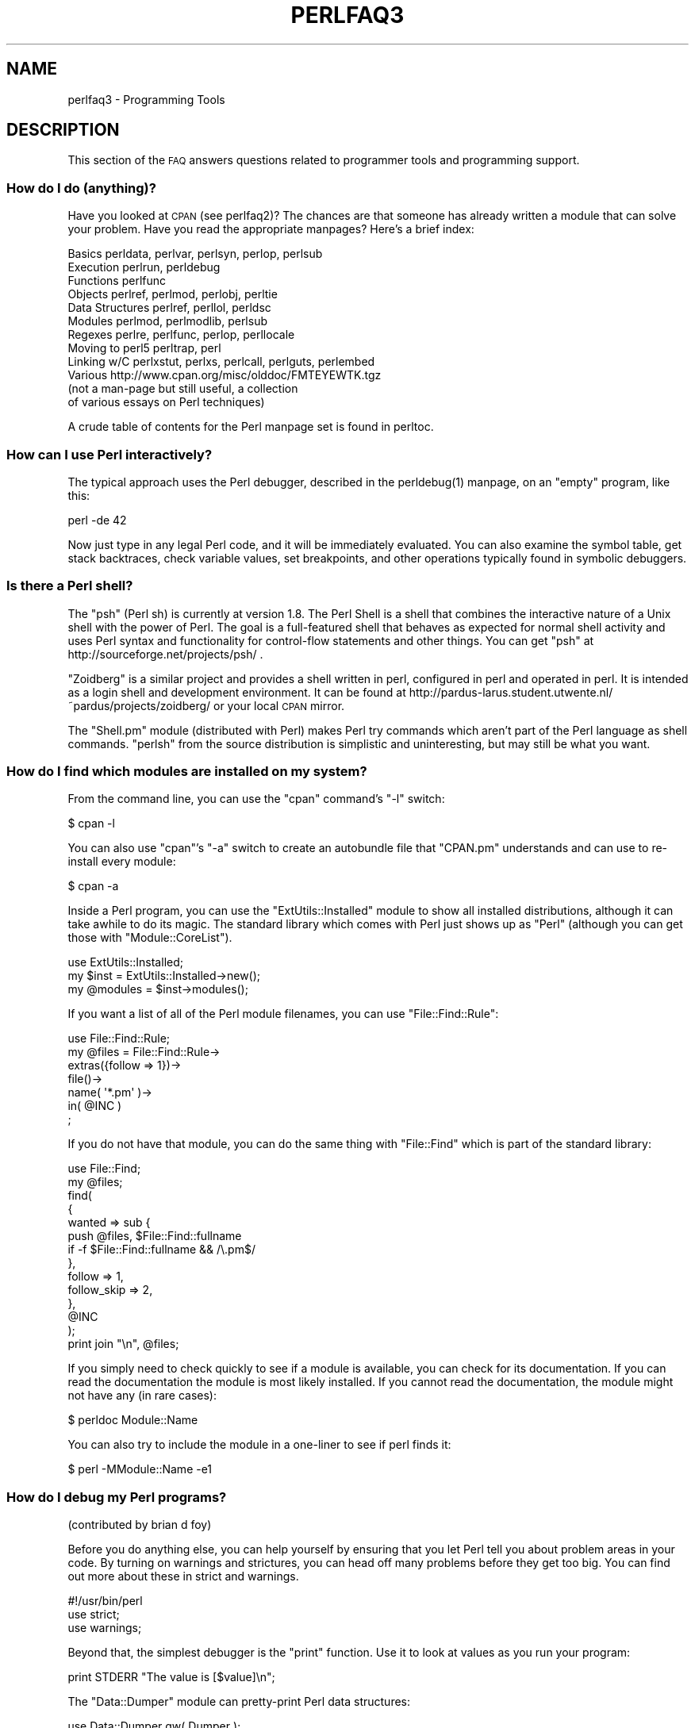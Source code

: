.\" Automatically generated by Pod::Man 2.25 (Pod::Simple 3.16)
.\"
.\" Standard preamble:
.\" ========================================================================
.de Sp \" Vertical space (when we can't use .PP)
.if t .sp .5v
.if n .sp
..
.de Vb \" Begin verbatim text
.ft CW
.nf
.ne \\$1
..
.de Ve \" End verbatim text
.ft R
.fi
..
.\" Set up some character translations and predefined strings.  \*(-- will
.\" give an unbreakable dash, \*(PI will give pi, \*(L" will give a left
.\" double quote, and \*(R" will give a right double quote.  \*(C+ will
.\" give a nicer C++.  Capital omega is used to do unbreakable dashes and
.\" therefore won't be available.  \*(C` and \*(C' expand to `' in nroff,
.\" nothing in troff, for use with C<>.
.tr \(*W-
.ds C+ C\v'-.1v'\h'-1p'\s-2+\h'-1p'+\s0\v'.1v'\h'-1p'
.ie n \{\
.    ds -- \(*W-
.    ds PI pi
.    if (\n(.H=4u)&(1m=24u) .ds -- \(*W\h'-12u'\(*W\h'-12u'-\" diablo 10 pitch
.    if (\n(.H=4u)&(1m=20u) .ds -- \(*W\h'-12u'\(*W\h'-8u'-\"  diablo 12 pitch
.    ds L" ""
.    ds R" ""
.    ds C` ""
.    ds C' ""
'br\}
.el\{\
.    ds -- \|\(em\|
.    ds PI \(*p
.    ds L" ``
.    ds R" ''
'br\}
.\"
.\" Escape single quotes in literal strings from groff's Unicode transform.
.ie \n(.g .ds Aq \(aq
.el       .ds Aq '
.\"
.\" If the F register is turned on, we'll generate index entries on stderr for
.\" titles (.TH), headers (.SH), subsections (.SS), items (.Ip), and index
.\" entries marked with X<> in POD.  Of course, you'll have to process the
.\" output yourself in some meaningful fashion.
.ie \nF \{\
.    de IX
.    tm Index:\\$1\t\\n%\t"\\$2"
..
.    nr % 0
.    rr F
.\}
.el \{\
.    de IX
..
.\}
.\"
.\" Accent mark definitions (@(#)ms.acc 1.5 88/02/08 SMI; from UCB 4.2).
.\" Fear.  Run.  Save yourself.  No user-serviceable parts.
.    \" fudge factors for nroff and troff
.if n \{\
.    ds #H 0
.    ds #V .8m
.    ds #F .3m
.    ds #[ \f1
.    ds #] \fP
.\}
.if t \{\
.    ds #H ((1u-(\\\\n(.fu%2u))*.13m)
.    ds #V .6m
.    ds #F 0
.    ds #[ \&
.    ds #] \&
.\}
.    \" simple accents for nroff and troff
.if n \{\
.    ds ' \&
.    ds ` \&
.    ds ^ \&
.    ds , \&
.    ds ~ ~
.    ds /
.\}
.if t \{\
.    ds ' \\k:\h'-(\\n(.wu*8/10-\*(#H)'\'\h"|\\n:u"
.    ds ` \\k:\h'-(\\n(.wu*8/10-\*(#H)'\`\h'|\\n:u'
.    ds ^ \\k:\h'-(\\n(.wu*10/11-\*(#H)'^\h'|\\n:u'
.    ds , \\k:\h'-(\\n(.wu*8/10)',\h'|\\n:u'
.    ds ~ \\k:\h'-(\\n(.wu-\*(#H-.1m)'~\h'|\\n:u'
.    ds / \\k:\h'-(\\n(.wu*8/10-\*(#H)'\z\(sl\h'|\\n:u'
.\}
.    \" troff and (daisy-wheel) nroff accents
.ds : \\k:\h'-(\\n(.wu*8/10-\*(#H+.1m+\*(#F)'\v'-\*(#V'\z.\h'.2m+\*(#F'.\h'|\\n:u'\v'\*(#V'
.ds 8 \h'\*(#H'\(*b\h'-\*(#H'
.ds o \\k:\h'-(\\n(.wu+\w'\(de'u-\*(#H)/2u'\v'-.3n'\*(#[\z\(de\v'.3n'\h'|\\n:u'\*(#]
.ds d- \h'\*(#H'\(pd\h'-\w'~'u'\v'-.25m'\f2\(hy\fP\v'.25m'\h'-\*(#H'
.ds D- D\\k:\h'-\w'D'u'\v'-.11m'\z\(hy\v'.11m'\h'|\\n:u'
.ds th \*(#[\v'.3m'\s+1I\s-1\v'-.3m'\h'-(\w'I'u*2/3)'\s-1o\s+1\*(#]
.ds Th \*(#[\s+2I\s-2\h'-\w'I'u*3/5'\v'-.3m'o\v'.3m'\*(#]
.ds ae a\h'-(\w'a'u*4/10)'e
.ds Ae A\h'-(\w'A'u*4/10)'E
.    \" corrections for vroff
.if v .ds ~ \\k:\h'-(\\n(.wu*9/10-\*(#H)'\s-2\u~\d\s+2\h'|\\n:u'
.if v .ds ^ \\k:\h'-(\\n(.wu*10/11-\*(#H)'\v'-.4m'^\v'.4m'\h'|\\n:u'
.    \" for low resolution devices (crt and lpr)
.if \n(.H>23 .if \n(.V>19 \
\{\
.    ds : e
.    ds 8 ss
.    ds o a
.    ds d- d\h'-1'\(ga
.    ds D- D\h'-1'\(hy
.    ds th \o'bp'
.    ds Th \o'LP'
.    ds ae ae
.    ds Ae AE
.\}
.rm #[ #] #H #V #F C
.\" ========================================================================
.\"
.IX Title "PERLFAQ3 1"
.TH PERLFAQ3 1 "2011-09-26" "perl v5.14.2" "Perl Programmers Reference Guide"
.\" For nroff, turn off justification.  Always turn off hyphenation; it makes
.\" way too many mistakes in technical documents.
.if n .ad l
.nh
.SH "NAME"
perlfaq3 \- Programming Tools
.SH "DESCRIPTION"
.IX Header "DESCRIPTION"
This section of the \s-1FAQ\s0 answers questions related to programmer tools
and programming support.
.SS "How do I do (anything)?"
.IX Subsection "How do I do (anything)?"
Have you looked at \s-1CPAN\s0 (see perlfaq2)?  The chances are that
someone has already written a module that can solve your problem.
Have you read the appropriate manpages?  Here's a brief index:
.PP
.Vb 12
\&        Basics          perldata, perlvar, perlsyn, perlop, perlsub
\&        Execution       perlrun, perldebug
\&        Functions       perlfunc
\&        Objects         perlref, perlmod, perlobj, perltie
\&        Data Structures perlref, perllol, perldsc
\&        Modules         perlmod, perlmodlib, perlsub
\&        Regexes         perlre, perlfunc, perlop, perllocale
\&        Moving to perl5 perltrap, perl
\&        Linking w/C     perlxstut, perlxs, perlcall, perlguts, perlembed
\&        Various         http://www.cpan.org/misc/olddoc/FMTEYEWTK.tgz
\&                        (not a man\-page but still useful, a collection
\&                         of various essays on Perl techniques)
.Ve
.PP
A crude table of contents for the Perl manpage set is found in perltoc.
.SS "How can I use Perl interactively?"
.IX Subsection "How can I use Perl interactively?"
The typical approach uses the Perl debugger, described in the
\&\f(CWperldebug(1)\fR manpage, on an \*(L"empty\*(R" program, like this:
.PP
.Vb 1
\&    perl \-de 42
.Ve
.PP
Now just type in any legal Perl code, and it will be immediately
evaluated.  You can also examine the symbol table, get stack
backtraces, check variable values, set breakpoints, and other
operations typically found in symbolic debuggers.
.SS "Is there a Perl shell?"
.IX Subsection "Is there a Perl shell?"
The \f(CW\*(C`psh\*(C'\fR (Perl sh) is currently at version 1.8. The Perl Shell is a shell
that combines the interactive nature of a Unix shell with the power of
Perl. The goal is a full-featured shell that behaves as expected for
normal shell activity and uses Perl syntax and functionality for
control-flow statements and other things. You can get \f(CW\*(C`psh\*(C'\fR at
http://sourceforge.net/projects/psh/ .
.PP
\&\f(CW\*(C`Zoidberg\*(C'\fR is a similar project and provides a shell written in perl,
configured in perl and operated in perl. It is intended as a login shell
and development environment. It can be found at
http://pardus\-larus.student.utwente.nl/~pardus/projects/zoidberg/
or your local \s-1CPAN\s0 mirror.
.PP
The \f(CW\*(C`Shell.pm\*(C'\fR module (distributed with Perl) makes Perl try commands
which aren't part of the Perl language as shell commands.  \f(CW\*(C`perlsh\*(C'\fR from
the source distribution is simplistic and uninteresting, but may still
be what you want.
.SS "How do I find which modules are installed on my system?"
.IX Subsection "How do I find which modules are installed on my system?"
From the command line, you can use the \f(CW\*(C`cpan\*(C'\fR command's \f(CW\*(C`\-l\*(C'\fR switch:
.PP
.Vb 1
\&        $ cpan \-l
.Ve
.PP
You can also use \f(CW\*(C`cpan\*(C'\fR's \f(CW\*(C`\-a\*(C'\fR switch to create an autobundle file
that \f(CW\*(C`CPAN.pm\*(C'\fR understands and can use to re-install every module:
.PP
.Vb 1
\&        $ cpan \-a
.Ve
.PP
Inside a Perl program, you can use the \f(CW\*(C`ExtUtils::Installed\*(C'\fR module to
show all installed distributions, although it can take awhile to do
its magic.  The standard library which comes with Perl just shows up
as \*(L"Perl\*(R" (although you can get those with \f(CW\*(C`Module::CoreList\*(C'\fR).
.PP
.Vb 1
\&        use ExtUtils::Installed;
\&
\&        my $inst    = ExtUtils::Installed\->new();
\&        my @modules = $inst\->modules();
.Ve
.PP
If you want a list of all of the Perl module filenames, you
can use \f(CW\*(C`File::Find::Rule\*(C'\fR:
.PP
.Vb 1
\&        use File::Find::Rule;
\&
\&        my @files = File::Find::Rule\->
\&                extras({follow => 1})\->
\&                file()\->
\&                name( \*(Aq*.pm\*(Aq )\->
\&                in( @INC )
\&                ;
.Ve
.PP
If you do not have that module, you can do the same thing
with \f(CW\*(C`File::Find\*(C'\fR which is part of the standard library:
.PP
.Vb 2
\&        use File::Find;
\&        my @files;
\&
\&        find(
\&            {
\&                wanted => sub {
\&                    push @files, $File::Find::fullname
\&                        if \-f $File::Find::fullname && /\e.pm$/
\&                },
\&                follow => 1,
\&                follow_skip => 2,
\&            },
\&            @INC
\&        );
\&
\&        print join "\en", @files;
.Ve
.PP
If you simply need to check quickly to see if a module is
available, you can check for its documentation.  If you can
read the documentation the module is most likely installed.
If you cannot read the documentation, the module might not
have any (in rare cases):
.PP
.Vb 1
\&        $ perldoc Module::Name
.Ve
.PP
You can also try to include the module in a one-liner to see if
perl finds it:
.PP
.Vb 1
\&        $ perl \-MModule::Name \-e1
.Ve
.SS "How do I debug my Perl programs?"
.IX Subsection "How do I debug my Perl programs?"
(contributed by brian d foy)
.PP
Before you do anything else, you can help yourself by ensuring that
you let Perl tell you about problem areas in your code. By turning
on warnings and strictures, you can head off many problems before
they get too big. You can find out more about these in strict
and warnings.
.PP
.Vb 3
\&        #!/usr/bin/perl
\&        use strict;
\&        use warnings;
.Ve
.PP
Beyond that, the simplest debugger is the \f(CW\*(C`print\*(C'\fR function. Use it
to look at values as you run your program:
.PP
.Vb 1
\&        print STDERR "The value is [$value]\en";
.Ve
.PP
The \f(CW\*(C`Data::Dumper\*(C'\fR module can pretty-print Perl data structures:
.PP
.Vb 2
\&        use Data::Dumper qw( Dumper );
\&        print STDERR "The hash is " . Dumper( \e%hash ) . "\en";
.Ve
.PP
Perl comes with an interactive debugger, which you can start with the
\&\f(CW\*(C`\-d\*(C'\fR switch. It's fully explained in perldebug.
.PP
If you'd like a graphical user interface and you have \f(CW\*(C`Tk\*(C'\fR, you can use
\&\f(CW\*(C`ptkdb\*(C'\fR. It's on \s-1CPAN\s0 and available for free.
.PP
If you need something much more sophisticated and controllable, Leon
Brocard's \f(CW\*(C`Devel::ebug\*(C'\fR (which you can call with the \f(CW\*(C`\-D\*(C'\fR switch as \f(CW\*(C`\-Debug\*(C'\fR)
gives you the programmatic hooks into everything you need to write your
own (without too much pain and suffering).
.PP
You can also use a commercial debugger such as Affrus (Mac \s-1OS\s0 X), Komodo
from Activestate (Windows and Mac \s-1OS\s0 X), or \s-1EPIC\s0 (most platforms).
.SS "How do I profile my Perl programs?"
.IX Subsection "How do I profile my Perl programs?"
(contributed by brian d foy, updated Fri Jul 25 12:22:26 \s-1PDT\s0 2008)
.PP
The \f(CW\*(C`Devel\*(C'\fR namespace has several modules which you can use to
profile your Perl programs. The \f(CW\*(C`Devel::DProf\*(C'\fR module comes with Perl
and you can invoke it with the \f(CW\*(C`\-d\*(C'\fR switch:
.PP
.Vb 1
\&        perl \-d:DProf program.pl
.Ve
.PP
After running your program under \f(CW\*(C`DProf\*(C'\fR, you'll get a \fItmon.out\fR file
with the profile data. To look at the data, you can turn it into a
human-readable report with the \f(CW\*(C`dprofpp\*(C'\fR program that comes with
\&\f(CW\*(C`Devel::DProf\*(C'\fR.
.PP
.Vb 1
\&        dprofpp
.Ve
.PP
You can also do the profiling and reporting in one step with the \f(CW\*(C`\-p\*(C'\fR
switch to \f(CW\*(C`dprofpp\*(C'\fR:
.PP
.Vb 1
\&        dprofpp \-p program.pl
.Ve
.PP
The \f(CW\*(C`Devel::NYTProf\*(C'\fR (New York Times Profiler) does both statement
and subroutine profiling. It's available from \s-1CPAN\s0 and you also invoke
it with the \f(CW\*(C`\-d\*(C'\fR switch:
.PP
.Vb 1
\&        perl \-d:NYTProf some_perl.pl
.Ve
.PP
Like \f(CW\*(C`DProf\*(C'\fR, it creates a database of the profile information that you
can turn into reports. The \f(CW\*(C`nytprofhtml\*(C'\fR command turns the data into
an \s-1HTML\s0 report similar to the \f(CW\*(C`Devel::Cover\*(C'\fR report:
.PP
.Vb 1
\&        nytprofhtml
.Ve
.PP
\&\s-1CPAN\s0 has several other profilers that you can invoke in the same
fashion. You might also be interested in using the \f(CW\*(C`Benchmark\*(C'\fR to
measure and compare code snippets.
.PP
You can read more about profiling in \fIProgramming Perl\fR, chapter 20,
or \fIMastering Perl\fR, chapter 5.
.PP
perldebguts documents creating a custom debugger if you need to
create a special sort of profiler. brian d foy describes the process
in \fIThe Perl Journal\fR, \*(L"Creating a Perl Debugger\*(R",
http://www.ddj.com/184404522 , and \*(L"Profiling in Perl\*(R"
http://www.ddj.com/184404580 .
.PP
Perl.com has two interesting articles on profiling: \*(L"Profiling Perl\*(R",
by Simon Cozens, http://www.perl.com/lpt/a/850 and \*(L"Debugging and
Profiling mod_perl Applications\*(R", by Frank Wiles,
http://www.perl.com/pub/a/2006/02/09/debug_mod_perl.html .
.PP
Randal L. Schwartz writes about profiling in \*(L"Speeding up Your Perl
Programs\*(R" for \fIUnix Review\fR,
http://www.stonehenge.com/merlyn/UnixReview/col49.html , and \*(L"Profiling
in Template Toolkit via Overriding\*(R" for \fILinux Magazine\fR,
http://www.stonehenge.com/merlyn/LinuxMag/col75.html .
.SS "How do I cross-reference my Perl programs?"
.IX Subsection "How do I cross-reference my Perl programs?"
The \f(CW\*(C`B::Xref\*(C'\fR module can be used to generate cross-reference reports
for Perl programs.
.PP
.Vb 1
\&    perl \-MO=Xref[,OPTIONS] scriptname.plx
.Ve
.SS "Is there a pretty-printer (formatter) for Perl?"
.IX Subsection "Is there a pretty-printer (formatter) for Perl?"
\&\f(CW\*(C`Perltidy\*(C'\fR is a Perl script which indents and reformats Perl scripts
to make them easier to read by trying to follow the rules of the
perlstyle. If you write Perl scripts, or spend much time reading
them, you will probably find it useful.  It is available at
http://perltidy.sourceforge.net .
.PP
Of course, if you simply follow the guidelines in perlstyle,
you shouldn't need to reformat.  The habit of formatting your code
as you write it will help prevent bugs.  Your editor can and should
help you with this.  The perl-mode or newer cperl-mode for emacs
can provide remarkable amounts of help with most (but not all)
code, and even less programmable editors can provide significant
assistance.  Tom Christiansen and many other \s-1VI\s0 users swear by
the following settings in vi and its clones:
.PP
.Vb 2
\&    set ai sw=4
\&    map! ^O {^M}^[O^T
.Ve
.PP
Put that in your \fI.exrc\fR file (replacing the caret characters
with control characters) and away you go.  In insert mode, ^T is
for indenting, ^D is for undenting, and ^O is for blockdenting\*(--as
it were.  A more complete example, with comments, can be found at
http://www.cpan.org/authors/id/TOMC/scripts/toms.exrc.gz
.PP
The a2ps http://www\-inf.enst.fr/%7Edemaille/a2ps/black+white.ps.gz does
lots of things related to generating nicely printed output of
documents.
.SS "Is there a ctags for Perl?"
.IX Subsection "Is there a ctags for Perl?"
(contributed by brian d foy)
.PP
Ctags uses an index to quickly find things in source code, and many
popular editors support ctags for several different languages,
including Perl.
.PP
Exuberant ctags supports Perl: http://ctags.sourceforge.net/
.PP
You might also try pltags: http://www.mscha.com/pltags.zip
.SS "Is there an \s-1IDE\s0 or Windows Perl Editor?"
.IX Subsection "Is there an IDE or Windows Perl Editor?"
Perl programs are just plain text, so any editor will do.
.PP
If you're on Unix, you already have an IDE\*(--Unix itself.  The Unix
philosophy is the philosophy of several small tools that each do one
thing and do it well.  It's like a carpenter's toolbox.
.PP
If you want an \s-1IDE\s0, check the following (in alphabetical order, not
order of preference):
.IP "Eclipse" 4
.IX Item "Eclipse"
http://e\-p\-i\-c.sf.net/
.Sp
The Eclipse Perl Integration Project integrates Perl
editing/debugging with Eclipse.
.IP "Enginsite" 4
.IX Item "Enginsite"
http://www.enginsite.com/
.Sp
Perl Editor by EngInSite is a complete integrated development
environment (\s-1IDE\s0) for creating, testing, and  debugging  Perl scripts;
the tool runs on Windows 9x/NT/2000/XP or later.
.IP "Komodo" 4
.IX Item "Komodo"
http://www.ActiveState.com/Products/Komodo/
.Sp
ActiveState's cross-platform (as of October 2004, that's Windows, Linux,
and Solaris), multi-language \s-1IDE\s0 has Perl support, including a regular expression
debugger and remote debugging.
.IP "Notepad++" 4
.IX Item "Notepad++"
http://notepad\-plus.sourceforge.net/
.IP "Open Perl \s-1IDE\s0" 4
.IX Item "Open Perl IDE"
http://open\-perl\-ide.sourceforge.net/
.Sp
Open Perl \s-1IDE\s0 is an integrated development environment for writing
and debugging Perl scripts with ActiveState's ActivePerl distribution
under Windows 95/98/NT/2000.
.IP "OptiPerl" 4
.IX Item "OptiPerl"
http://www.optiperl.com/
.Sp
OptiPerl is a Windows \s-1IDE\s0 with simulated \s-1CGI\s0 environment, including
debugger and syntax-highlighting editor.
.IP "Padre" 4
.IX Item "Padre"
http://padre.perlide.org/
.Sp
Padre is cross-platform \s-1IDE\s0 for Perl written in Perl using wxWidgets to provide
a native look and feel. It's open source under the Artistic License.
.IP "PerlBuilder" 4
.IX Item "PerlBuilder"
http://www.solutionsoft.com/perl.htm
.Sp
PerlBuilder is an integrated development environment for Windows that
supports Perl development.
.IP "visiPerl+" 4
.IX Item "visiPerl+"
http://helpconsulting.net/visiperl/
.Sp
From Help Consulting, for Windows.
.IP "Visual Perl" 4
.IX Item "Visual Perl"
http://www.activestate.com/Products/Visual_Perl/
.Sp
Visual Perl is a Visual Studio.NET plug-in from ActiveState.
.IP "Zeus" 4
.IX Item "Zeus"
http://www.zeusedit.com/lookmain.html
.Sp
Zeus for Window is another Win32 multi-language editor/IDE
that comes with support for Perl.
.PP
For editors: if you're on Unix you probably have vi or a vi clone
already, and possibly an emacs too, so you may not need to download
anything. In any emacs the cperl-mode (M\-x cperl-mode) gives you
perhaps the best available Perl editing mode in any editor.
.PP
If you are using Windows, you can use any editor that lets you work
with plain text, such as NotePad or WordPad. Word processors, such as
Microsoft Word or WordPerfect, typically do not work since they insert
all sorts of behind-the-scenes information, although some allow you to
save files as \*(L"Text Only\*(R". You can also download text editors designed
specifically for programming, such as Textpad (
http://www.textpad.com/ ) and UltraEdit ( http://www.ultraedit.com/ ),
among others.
.PP
If you are using MacOS, the same concerns apply. MacPerl (for Classic
environments) comes with a simple editor. Popular external editors are
BBEdit ( http://www.bbedit.com/ ) or Alpha (
http://www.his.com/~jguyer/Alpha/Alpha8.html ). MacOS X users can use
Unix editors as well.
.IP "\s-1GNU\s0 Emacs" 4
.IX Item "GNU Emacs"
http://www.gnu.org/software/emacs/windows/ntemacs.html
.IP "MicroEMACS" 4
.IX Item "MicroEMACS"
http://www.microemacs.de/
.IP "XEmacs" 4
.IX Item "XEmacs"
http://www.xemacs.org/Download/index.html
.IP "Jed" 4
.IX Item "Jed"
http://space.mit.edu/~davis/jed/
.PP
or a vi clone such as
.IP "Elvis" 4
.IX Item "Elvis"
ftp://ftp.cs.pdx.edu/pub/elvis/ http://www.fh\-wedel.de/elvis/
.IP "Vile" 4
.IX Item "Vile"
http://dickey.his.com/vile/vile.html
.IP "Vim" 4
.IX Item "Vim"
http://www.vim.org/
.PP
For vi lovers in general, Windows or elsewhere:
.PP
.Vb 1
\&        http://www.thomer.com/thomer/vi/vi.html
.Ve
.PP
nvi ( http://www.bostic.com/vi/ , available from \s-1CPAN\s0 in src/misc/) is
yet another vi clone, unfortunately not available for Windows, but in
Unix platforms you might be interested in trying it out, firstly because
strictly speaking it is not a vi clone, it is the real vi, or the new
incarnation of it, and secondly because you can embed Perl inside it
to use Perl as the scripting language.  nvi is not alone in this,
though: at least also vim and vile offer an embedded Perl.
.PP
The following are Win32 multilanguage editor/IDEs that support Perl:
.IP "Codewright" 4
.IX Item "Codewright"
http://www.borland.com/codewright/
.IP "MultiEdit" 4
.IX Item "MultiEdit"
http://www.MultiEdit.com/
.IP "SlickEdit" 4
.IX Item "SlickEdit"
http://www.slickedit.com/
.IP "ConTEXT" 4
.IX Item "ConTEXT"
http://www.contexteditor.org/
.PP
There is also a toyedit Text widget based editor written in Perl
that is distributed with the Tk module on \s-1CPAN\s0.  The ptkdb
( http://ptkdb.sourceforge.net/ ) is a Perl/Tk\-based debugger that
acts as a development environment of sorts.  Perl Composer
( http://perlcomposer.sourceforge.net/ ) is an \s-1IDE\s0 for Perl/Tk
\&\s-1GUI\s0 creation.
.PP
In addition to an editor/IDE you might be interested in a more
powerful shell environment for Win32.  Your options include
.IP "Bash" 4
.IX Item "Bash"
from the Cygwin package ( http://sources.redhat.com/cygwin/ )
.IP "Ksh" 4
.IX Item "Ksh"
from the \s-1MKS\s0 Toolkit ( http://www.mkssoftware.com/ ), or the Bourne shell of
the U/WIN environment ( http://www.research.att.com/sw/tools/uwin/ )
.IP "Tcsh" 4
.IX Item "Tcsh"
ftp://ftp.astron.com/pub/tcsh/ , see also
http://www.primate.wisc.edu/software/csh\-tcsh\-book/
.IP "Zsh" 4
.IX Item "Zsh"
http://www.zsh.org/
.PP
\&\s-1MKS\s0 and U/WIN are commercial (U/WIN is free for educational and
research purposes), Cygwin is covered by the \s-1GNU\s0 General Public
License (but that shouldn't matter for Perl use).  The Cygwin, \s-1MKS\s0,
and U/WIN all contain (in addition to the shells) a comprehensive set
of standard Unix toolkit utilities.
.PP
If you're transferring text files between Unix and Windows using \s-1FTP\s0
be sure to transfer them in \s-1ASCII\s0 mode so the ends of lines are
appropriately converted.
.PP
On Mac \s-1OS\s0 the MacPerl Application comes with a simple 32k text editor
that behaves like a rudimentary \s-1IDE\s0.  In contrast to the MacPerl Application
the \s-1MPW\s0 Perl tool can make use of the \s-1MPW\s0 Shell itself as an editor (with
no 32k limit).
.IP "Affrus" 4
.IX Item "Affrus"
is a full Perl development environment with full debugger support
( http://www.latenightsw.com ).
.IP "Alpha" 4
.IX Item "Alpha"
is an editor, written and extensible in Tcl, that nonetheless has
built-in support for several popular markup and programming languages,
including Perl and \s-1HTML\s0 ( http://www.his.com/~jguyer/Alpha/Alpha8.html ).
.IP "BBEdit and BBEdit Lite" 4
.IX Item "BBEdit and BBEdit Lite"
are text editors for Mac \s-1OS\s0 that have a Perl sensitivity mode
( http://web.barebones.com/ ).
.SS "Where can I get Perl macros for vi?"
.IX Subsection "Where can I get Perl macros for vi?"
For a complete version of Tom Christiansen's vi configuration file,
see http://www.cpan.org/authors/Tom_Christiansen/scripts/toms.exrc.gz ,
the standard benchmark file for vi emulators.  The file runs best with nvi,
the current version of vi out of Berkeley, which incidentally can be built
with an embedded Perl interpreter\*(--see http://www.cpan.org/src/misc/ .
.SS "Where can I get perl-mode or cperl-mode for emacs?"
.IX Xref "emacs"
.IX Subsection "Where can I get perl-mode or cperl-mode for emacs?"
Since Emacs version 19 patchlevel 22 or so, there have been both a
perl\-mode.el and support for the Perl debugger built in.  These should
come with the standard Emacs 19 distribution.
.PP
Note that the perl-mode of emacs will have fits with \f(CW"main\*(Aqfoo"\fR
(single quote), and mess up the indentation and highlighting.  You
are probably using \f(CW"main::foo"\fR in new Perl code anyway, so this
shouldn't be an issue.
.PP
For CPerlMode, see http://www.emacswiki.org/cgi\-bin/wiki/CPerlMode
.SS "How can I use curses with Perl?"
.IX Subsection "How can I use curses with Perl?"
The Curses module from \s-1CPAN\s0 provides a dynamically loadable object
module interface to a curses library.  A small demo can be found at the
directory http://www.cpan.org/authors/Tom_Christiansen/scripts/rep.gz ;
this program repeats a command and updates the screen as needed, rendering
\&\fBrep ps axu\fR similar to \fBtop\fR.
.SS "How can I write a \s-1GUI\s0 (X, Tk, Gtk, etc.) in Perl?"
.IX Xref "GUI Tk Wx WxWidgets Gtk Gtk2 CamelBones Qt"
.IX Subsection "How can I write a GUI (X, Tk, Gtk, etc.) in Perl?"
(contributed by Ben Morrow)
.PP
There are a number of modules which let you write GUIs in Perl. Most
\&\s-1GUI\s0 toolkits have a perl interface: an incomplete list follows.
.IP "Tk" 4
.IX Item "Tk"
This works under Unix and Windows, and the current version doesn't
look half as bad under Windows as it used to. Some of the gui elements
still don't 'feel' quite right, though. The interface is very natural
and 'perlish', making it easy to use in small scripts that just need a
simple gui. It hasn't been updated in a while.
.IP "Wx" 4
.IX Item "Wx"
This is a Perl binding for the cross-platform wxWidgets toolkit
( http://www.wxwidgets.org ). It works under Unix, Win32 and Mac \s-1OS\s0 X,
using native widgets (Gtk under Unix). The interface follows the \*(C+
interface closely, but the documentation is a little sparse for someone
who doesn't know the library, mostly just referring you to the \*(C+
documentation.
.IP "Gtk and Gtk2" 4
.IX Item "Gtk and Gtk2"
These are Perl bindings for the Gtk toolkit ( http://www.gtk.org ). The
interface changed significantly between versions 1 and 2 so they have
separate Perl modules. It runs under Unix, Win32 and Mac \s-1OS\s0 X (currently
it requires an X server on Mac \s-1OS\s0, but a 'native' port is underway), and
the widgets look the same on every platform: i.e., they don't match the
native widgets. As with Wx, the Perl bindings follow the C \s-1API\s0 closely,
and the documentation requires you to read the C documentation to
understand it.
.IP "Win32::GUI" 4
.IX Item "Win32::GUI"
This provides access to most of the Win32 \s-1GUI\s0 widgets from Perl.
Obviously, it only runs under Win32, and uses native widgets. The Perl
interface doesn't really follow the C interface: it's been made more
Perlish, and the documentation is pretty good. More advanced stuff may
require familiarity with the C Win32 APIs, or reference to \s-1MSDN\s0.
.IP "CamelBones" 4
.IX Item "CamelBones"
CamelBones ( http://camelbones.sourceforge.net ) is a Perl interface to
Mac \s-1OS\s0 X's Cocoa \s-1GUI\s0 toolkit, and as such can be used to produce native
GUIs on Mac \s-1OS\s0 X. It's not on \s-1CPAN\s0, as it requires frameworks that
\&\s-1CPAN\s0.pm doesn't know how to install, but installation is via the
standard \s-1OSX\s0 package installer. The Perl \s-1API\s0 is, again, very close to
the ObjC \s-1API\s0 it's wrapping, and the documentation just tells you how to
translate from one to the other.
.IP "Qt" 4
.IX Item "Qt"
There is a Perl interface to TrollTech's Qt toolkit, but it does not
appear to be maintained.
.IP "Athena" 4
.IX Item "Athena"
Sx is an interface to the Athena widget set which comes with X, but
again it appears not to be much used nowadays.
.SS "How can I make my Perl program run faster?"
.IX Subsection "How can I make my Perl program run faster?"
The best way to do this is to come up with a better algorithm.  This
can often make a dramatic difference.  Jon Bentley's book
\&\fIProgramming Pearls\fR (that's not a misspelling!)  has some good tips
on optimization, too.  Advice on benchmarking boils down to: benchmark
and profile to make sure you're optimizing the right part, look for
better algorithms instead of microtuning your code, and when all else
fails consider just buying faster hardware.  You will probably want to
read the answer to the earlier question \*(L"How do I profile my Perl
programs?\*(R" if you haven't done so already.
.PP
A different approach is to autoload seldom-used Perl code.  See the
AutoSplit and AutoLoader modules in the standard distribution for
that.  Or you could locate the bottleneck and think about writing just
that part in C, the way we used to take bottlenecks in C code and
write them in assembler.  Similar to rewriting in C, modules that have
critical sections can be written in C (for instance, the \s-1PDL\s0 module
from \s-1CPAN\s0).
.PP
If you're currently linking your perl executable to a shared
\&\fIlibc.so\fR, you can often gain a 10\-25% performance benefit by
rebuilding it to link with a static libc.a instead.  This will make a
bigger perl executable, but your Perl programs (and programmers) may
thank you for it.  See the \fI\s-1INSTALL\s0\fR file in the source distribution
for more information.
.PP
The undump program was an ancient attempt to speed up Perl program by
storing the already-compiled form to disk.  This is no longer a viable
option, as it only worked on a few architectures, and wasn't a good
solution anyway.
.SS "How can I make my Perl program take less memory?"
.IX Subsection "How can I make my Perl program take less memory?"
When it comes to time-space tradeoffs, Perl nearly always prefers to
throw memory at a problem.  Scalars in Perl use more memory than
strings in C, arrays take more than that, and hashes use even more.  While
there's still a lot to be done, recent releases have been addressing
these issues.  For example, as of 5.004, duplicate hash keys are
shared amongst all hashes using them, so require no reallocation.
.PP
In some cases, using \fIsubstr()\fR or \fIvec()\fR to simulate arrays can be
highly beneficial.  For example, an array of a thousand booleans will
take at least 20,000 bytes of space, but it can be turned into one
125\-byte bit vector\*(--a considerable memory savings.  The standard
Tie::SubstrHash module can also help for certain types of data
structure.  If you're working with specialist data structures
(matrices, for instance) modules that implement these in C may use
less memory than equivalent Perl modules.
.PP
Another thing to try is learning whether your Perl was compiled with
the system malloc or with Perl's builtin malloc.  Whichever one it
is, try using the other one and see whether this makes a difference.
Information about malloc is in the \fI\s-1INSTALL\s0\fR file in the source
distribution.  You can find out whether you are using perl's malloc by
typing \f(CW\*(C`perl \-V:usemymalloc\*(C'\fR.
.PP
Of course, the best way to save memory is to not do anything to waste
it in the first place. Good programming practices can go a long way
toward this:
.IP "\(bu" 4
Don't slurp!
.Sp
Don't read an entire file into memory if you can process it line
by line. Or more concretely, use a loop like this:
.Sp
.Vb 6
\&        #
\&        # Good Idea
\&        #
\&        while (<FILE>) {
\&           # ...
\&        }
.Ve
.Sp
instead of this:
.Sp
.Vb 7
\&        #
\&        # Bad Idea
\&        #
\&        @data = <FILE>;
\&        foreach (@data) {
\&            # ...
\&        }
.Ve
.Sp
When the files you're processing are small, it doesn't much matter which
way you do it, but it makes a huge difference when they start getting
larger.
.IP "\(bu" 4
Use map and grep selectively
.Sp
Remember that both map and grep expect a \s-1LIST\s0 argument, so doing this:
.Sp
.Vb 1
\&        @wanted = grep {/pattern/} <FILE>;
.Ve
.Sp
will cause the entire file to be slurped. For large files, it's better
to loop:
.Sp
.Vb 3
\&        while (<FILE>) {
\&                push(@wanted, $_) if /pattern/;
\&        }
.Ve
.IP "\(bu" 4
Avoid unnecessary quotes and stringification
.Sp
Don't quote large strings unless absolutely necessary:
.Sp
.Vb 1
\&        my $copy = "$large_string";
.Ve
.Sp
makes 2 copies of \f(CW$large_string\fR (one for \f(CW$copy\fR and another for the
quotes), whereas
.Sp
.Vb 1
\&        my $copy = $large_string;
.Ve
.Sp
only makes one copy.
.Sp
Ditto for stringifying large arrays:
.Sp
.Vb 4
\&        {
\&        local $, = "\en";
\&        print @big_array;
\&        }
.Ve
.Sp
is much more memory-efficient than either
.Sp
.Vb 1
\&        print join "\en", @big_array;
.Ve
.Sp
or
.Sp
.Vb 4
\&        {
\&        local $" = "\en";
\&        print "@big_array";
\&        }
.Ve
.IP "\(bu" 4
Pass by reference
.Sp
Pass arrays and hashes by reference, not by value. For one thing, it's
the only way to pass multiple lists or hashes (or both) in a single
call/return. It also avoids creating a copy of all the contents. This
requires some judgement, however, because any changes will be propagated
back to the original data. If you really want to mangle (er, modify) a
copy, you'll have to sacrifice the memory needed to make one.
.IP "\(bu" 4
Tie large variables to disk
.Sp
For \*(L"big\*(R" data stores (i.e. ones that exceed available memory) consider
using one of the \s-1DB\s0 modules to store it on disk instead of in \s-1RAM\s0. This
will incur a penalty in access time, but that's probably better than
causing your hard disk to thrash due to massive swapping.
.SS "Is it safe to return a reference to local or lexical data?"
.IX Subsection "Is it safe to return a reference to local or lexical data?"
Yes. Perl's garbage collection system takes care of this so
everything works out right.
.PP
.Vb 4
\&    sub makeone {
\&        my @a = ( 1 .. 10 );
\&        return \e@a;
\&    }
\&
\&    for ( 1 .. 10 ) {
\&        push @many, makeone();
\&    }
\&
\&    print $many[4][5], "\en";
\&
\&    print "@many\en";
.Ve
.SS "How can I free an array or hash so my program shrinks?"
.IX Subsection "How can I free an array or hash so my program shrinks?"
(contributed by Michael Carman)
.PP
You usually can't. Memory allocated to lexicals (i.e. \fImy()\fR variables)
cannot be reclaimed or reused even if they go out of scope. It is
reserved in case the variables come back into scope. Memory allocated
to global variables can be reused (within your program) by using
\&\fIundef()\fR and/or \fIdelete()\fR.
.PP
On most operating systems, memory allocated to a program can never be
returned to the system. That's why long-running programs sometimes re\-
exec themselves. Some operating systems (notably, systems that use
\&\fImmap\fR\|(2) for allocating large chunks of memory) can reclaim memory that
is no longer used, but on such systems, perl must be configured and
compiled to use the \s-1OS\s0's malloc, not perl's.
.PP
In general, memory allocation and de-allocation isn't something you can
or should be worrying about much in Perl.
.PP
See also \*(L"How can I make my Perl program take less memory?\*(R"
.SS "How can I make my \s-1CGI\s0 script more efficient?"
.IX Subsection "How can I make my CGI script more efficient?"
Beyond the normal measures described to make general Perl programs
faster or smaller, a \s-1CGI\s0 program has additional issues.  It may be run
several times per second.  Given that each time it runs it will need
to be re-compiled and will often allocate a megabyte or more of system
memory, this can be a killer.  Compiling into C \fBisn't going to help
you\fR because the process start-up overhead is where the bottleneck is.
.PP
There are two popular ways to avoid this overhead.  One solution
involves running the Apache \s-1HTTP\s0 server (available from
http://www.apache.org/ ) with either of the mod_perl or mod_fastcgi
plugin modules.
.PP
With mod_perl and the Apache::Registry module (distributed with
mod_perl), httpd will run with an embedded Perl interpreter which
pre-compiles your script and then executes it within the same address
space without forking.  The Apache extension also gives Perl access to
the internal server \s-1API\s0, so modules written in Perl can do just about
anything a module written in C can.  For more on mod_perl, see
http://perl.apache.org/
.PP
With the \s-1FCGI\s0 module (from \s-1CPAN\s0) and the mod_fastcgi
module (available from http://www.fastcgi.com/ ) each of your Perl
programs becomes a permanent \s-1CGI\s0 daemon process.
.PP
Both of these solutions can have far-reaching effects on your system
and on the way you write your \s-1CGI\s0 programs, so investigate them with
care.
.PP
See also
http://www.cpan.org/modules/by\-category/15_World_Wide_Web_HTML_HTTP_CGI/ .
.SS "How can I hide the source for my Perl program?"
.IX Subsection "How can I hide the source for my Perl program?"
Delete it. :\-) Seriously, there are a number of (mostly
unsatisfactory) solutions with varying levels of \*(L"security\*(R".
.PP
First of all, however, you \fIcan't\fR take away read permission, because
the source code has to be readable in order to be compiled and
interpreted.  (That doesn't mean that a \s-1CGI\s0 script's source is
readable by people on the web, though\*(--only by people with access to
the filesystem.)  So you have to leave the permissions at the socially
friendly 0755 level.
.PP
Some people regard this as a security problem.  If your program does
insecure things and relies on people not knowing how to exploit those
insecurities, it is not secure.  It is often possible for someone to
determine the insecure things and exploit them without viewing the
source.  Security through obscurity, the name for hiding your bugs
instead of fixing them, is little security indeed.
.PP
You can try using encryption via source filters (Starting from Perl
5.8 the Filter::Simple and Filter::Util::Call modules are included in
the standard distribution), but any decent programmer will be able to
decrypt it.  You can try using the byte code compiler and interpreter
described later in perlfaq3, but the curious might still be able to
de-compile it. You can try using the native-code compiler described
later, but crackers might be able to disassemble it.  These pose
varying degrees of difficulty to people wanting to get at your code,
but none can definitively conceal it (true of every language, not just
Perl).
.PP
It is very easy to recover the source of Perl programs.  You simply
feed the program to the perl interpreter and use the modules in
the B:: hierarchy.  The B::Deparse module should be able to
defeat most attempts to hide source.  Again, this is not
unique to Perl.
.PP
If you're concerned about people profiting from your code, then the
bottom line is that nothing but a restrictive license will give you
legal security.  License your software and pepper it with threatening
statements like \*(L"This is unpublished proprietary software of \s-1XYZ\s0 Corp.
Your access to it does not give you permission to use it blah blah
blah.\*(R"  We are not lawyers, of course, so you should see a lawyer if
you want to be sure your license's wording will stand up in court.
.SS "How can I compile my Perl program into byte code or C?"
.IX Subsection "How can I compile my Perl program into byte code or C?"
(contributed by brian d foy)
.PP
In general, you can't do this.  There are some things that may work
for your situation though.  People usually ask this question
because they want to distribute their works without giving away
the source code, and most solutions trade disk space for convenience.
You probably won't see much of a speed increase either, since most
solutions simply bundle a Perl interpreter in the final product
(but see \*(L"How can I make my Perl program run faster?\*(R").
.PP
The Perl Archive Toolkit ( http://par.perl.org/ ) is Perl's
analog to Java's \s-1JAR\s0.  It's freely available and on \s-1CPAN\s0 (
http://search.cpan.org/dist/PAR/ ).
.PP
There are also some commercial products that may work for you, although
you have to buy a license for them.
.PP
The Perl Dev Kit ( http://www.activestate.com/Products/Perl_Dev_Kit/ )
from ActiveState can \*(L"Turn your Perl programs into ready-to-run
executables for HP-UX, Linux, Solaris and Windows.\*(R"
.PP
Perl2Exe ( http://www.indigostar.com/perl2exe.htm ) is a command line
program for converting perl scripts to executable files.  It targets both
Windows and Unix platforms.
.ie n .SS "How can I get ""#!perl"" to work on [\s-1MS\-DOS\s0,NT,...]?"
.el .SS "How can I get \f(CW#!perl\fP to work on [\s-1MS\-DOS\s0,NT,...]?"
.IX Subsection "How can I get #!perl to work on [MS-DOS,NT,...]?"
For \s-1OS/2\s0 just use
.PP
.Vb 1
\&    extproc perl \-S \-your_switches
.Ve
.PP
as the first line in \f(CW\*(C`*.cmd\*(C'\fR file (\f(CW\*(C`\-S\*(C'\fR due to a bug in cmd.exe's
\&\*(L"extproc\*(R" handling).  For \s-1DOS\s0 one should first invent a corresponding
batch file and codify it in \f(CW\*(C`ALTERNATE_SHEBANG\*(C'\fR (see the
\&\fIdosish.h\fR file in the source distribution for more information).
.PP
The Win95/NT installation, when using the ActiveState port of Perl,
will modify the Registry to associate the \f(CW\*(C`.pl\*(C'\fR extension with the
perl interpreter.  If you install another port, perhaps even building
your own Win95/NT Perl from the standard sources by using a Windows port
of gcc (e.g., with cygwin or mingw32), then you'll have to modify
the Registry yourself.  In addition to associating \f(CW\*(C`.pl\*(C'\fR with the
interpreter, \s-1NT\s0 people can use: \f(CW\*(C`SET PATHEXT=%PATHEXT%;.PL\*(C'\fR to let them
run the program \f(CW\*(C`install\-linux.pl\*(C'\fR merely by typing \f(CW\*(C`install\-linux\*(C'\fR.
.PP
Under \*(L"Classic\*(R" MacOS, a perl program will have the appropriate Creator and
Type, so that double-clicking them will invoke the MacPerl application.
Under Mac \s-1OS\s0 X, clickable apps can be made from any \f(CW\*(C`#!\*(C'\fR script using Wil
Sanchez' DropScript utility: http://www.wsanchez.net/software/ .
.PP
\&\fI\s-1IMPORTANT\s0!\fR: Whatever you do, \s-1PLEASE\s0 don't get frustrated, and just
throw the perl interpreter into your cgi-bin directory, in order to
get your programs working for a web server.  This is an \s-1EXTREMELY\s0 big
security risk.  Take the time to figure out how to do it correctly.
.SS "Can I write useful Perl programs on the command line?"
.IX Subsection "Can I write useful Perl programs on the command line?"
Yes.  Read perlrun for more information.  Some examples follow.
(These assume standard Unix shell quoting rules.)
.PP
.Vb 2
\&    # sum first and last fields
\&    perl \-lane \*(Aqprint $F[0] + $F[\-1]\*(Aq *
\&
\&    # identify text files
\&    perl \-le \*(Aqfor(@ARGV) {print if \-f && \-T _}\*(Aq *
\&
\&    # remove (most) comments from C program
\&    perl \-0777 \-pe \*(Aqs{/\e*.*?\e*/}{}gs\*(Aq foo.c
\&
\&    # make file a month younger than today, defeating reaper daemons
\&    perl \-e \*(Aq$X=24*60*60; utime(time(),time() + 30 * $X,@ARGV)\*(Aq *
\&
\&    # find first unused uid
\&    perl \-le \*(Aq$i++ while getpwuid($i); print $i\*(Aq
\&
\&    # display reasonable manpath
\&    echo $PATH | perl \-nl \-072 \-e \*(Aq
\&        s![^/+]*$!man!&&\-d&&!$s{$_}++&&push@m,$_;END{print"@m"}\*(Aq
.Ve
.PP
\&\s-1OK\s0, the last one was actually an Obfuscated Perl Contest entry. :\-)
.SS "Why don't Perl one-liners work on my DOS/Mac/VMS system?"
.IX Subsection "Why don't Perl one-liners work on my DOS/Mac/VMS system?"
The problem is usually that the command interpreters on those systems
have rather different ideas about quoting than the Unix shells under
which the one-liners were created.  On some systems, you may have to
change single-quotes to double ones, which you must \fI\s-1NOT\s0\fR do on Unix
or Plan9 systems.  You might also have to change a single % to a %%.
.PP
For example:
.PP
.Vb 2
\&    # Unix (including Mac OS X)
\&    perl \-e \*(Aqprint "Hello world\en"\*(Aq
\&
\&    # DOS, etc.
\&    perl \-e "print \e"Hello world\en\e""
\&
\&    # Mac Classic
\&    print "Hello world\en"
\&     (then Run "Myscript" or Shift\-Command\-R)
\&
\&    # MPW
\&    perl \-e \*(Aqprint "Hello world\en"\*(Aq
\&
\&    # VMS
\&    perl \-e "print ""Hello world\en"""
.Ve
.PP
The problem is that none of these examples are reliable: they depend on the
command interpreter.  Under Unix, the first two often work. Under \s-1DOS\s0,
it's entirely possible that neither works.  If 4DOS was the command shell,
you'd probably have better luck like this:
.PP
.Vb 1
\&  perl \-e "print <Ctrl\-x>"Hello world\en<Ctrl\-x>""
.Ve
.PP
Under the Mac, it depends which environment you are using.  The MacPerl
shell, or \s-1MPW\s0, is much like Unix shells in its support for several
quoting variants, except that it makes free use of the Mac's non-ASCII
characters as control characters.
.PP
Using \fIqq()\fR, q(), and \fIqx()\fR, instead of \*(L"double quotes\*(R", 'single
quotes', and `backticks`, may make one-liners easier to write.
.PP
There is no general solution to all of this.  It is a mess.
.PP
[Some of this answer was contributed by Kenneth Albanowski.]
.SS "Where can I learn about \s-1CGI\s0 or Web programming in Perl?"
.IX Subsection "Where can I learn about CGI or Web programming in Perl?"
For modules, get the \s-1CGI\s0 or \s-1LWP\s0 modules from \s-1CPAN\s0.  For textbooks,
see the two especially dedicated to web stuff in the question on
books.  For problems and questions related to the web, like \*(L"Why
do I get 500 Errors\*(R" or \*(L"Why doesn't it run from the browser right
when it runs fine on the command line\*(R", see the troubleshooting
guides and references in perlfaq9 or in the \s-1CGI\s0 MetaFAQ:
.PP
.Vb 1
\&        http://www.perl.org/CGI_MetaFAQ.html
.Ve
.SS "Where can I learn about object-oriented Perl programming?"
.IX Subsection "Where can I learn about object-oriented Perl programming?"
A good place to start is perltoot, and you can use perlobj,
perlboot, perltoot, perltooc, and perlbot for reference.
.PP
A good book on \s-1OO\s0 on Perl is the \*(L"Object-Oriented Perl\*(R"
by Damian Conway from Manning Publications, or \*(L"Intermediate Perl\*(R"
by Randal Schwartz, brian d foy, and Tom Phoenix from O'Reilly Media.
.SS "Where can I learn about linking C with Perl?"
.IX Subsection "Where can I learn about linking C with Perl?"
If you want to call C from Perl, start with perlxstut,
moving on to perlxs, xsubpp, and perlguts.  If you want to
call Perl from C, then read perlembed, perlcall, and
perlguts.  Don't forget that you can learn a lot from looking at
how the authors of existing extension modules wrote their code and
solved their problems.
.PP
You might not need all the power of \s-1XS\s0. The Inline::C module lets
you put C code directly in your Perl source. It handles all the
magic to make it work. You still have to learn at least some of
the perl \s-1API\s0 but you won't have to deal with the complexity of the
\&\s-1XS\s0 support files.
.SS "I've read perlembed, perlguts, etc., but I can't embed perl in my C program; what am I doing wrong?"
.IX Subsection "I've read perlembed, perlguts, etc., but I can't embed perl in my C program; what am I doing wrong?"
Download the ExtUtils::Embed kit from \s-1CPAN\s0 and run `make test'.  If
the tests pass, read the pods again and again and again.  If they
fail, see perlbug and send a bug report with the output of
\&\f(CW\*(C`make test TEST_VERBOSE=1\*(C'\fR along with \f(CW\*(C`perl \-V\*(C'\fR.
.SS "When I tried to run my script, I got this message. What does it mean?"
.IX Subsection "When I tried to run my script, I got this message. What does it mean?"
A complete list of Perl's error messages and warnings with explanatory
text can be found in perldiag. You can also use the splain program
(distributed with Perl) to explain the error messages:
.PP
.Vb 2
\&    perl program 2>diag.out
\&    splain [\-v] [\-p] diag.out
.Ve
.PP
or change your program to explain the messages for you:
.PP
.Vb 1
\&    use diagnostics;
.Ve
.PP
or
.PP
.Vb 1
\&    use diagnostics \-verbose;
.Ve
.SS "What's MakeMaker?"
.IX Subsection "What's MakeMaker?"
(contributed by brian d foy)
.PP
The \f(CW\*(C`ExtUtils::MakeMaker\*(C'\fR module, better known simply as \*(L"MakeMaker\*(R",
turns a Perl script, typically called \f(CW\*(C`Makefile.PL\*(C'\fR, into a Makefile.
The Unix tool \f(CW\*(C`make\*(C'\fR uses this file to manage dependencies and actions
to process and install a Perl distribution.
.SH "AUTHOR AND COPYRIGHT"
.IX Header "AUTHOR AND COPYRIGHT"
Copyright (c) 1997\-2010 Tom Christiansen, Nathan Torkington, and
other authors as noted. All rights reserved.
.PP
This documentation is free; you can redistribute it and/or modify it
under the same terms as Perl itself.
.PP
Irrespective of its distribution, all code examples here are in the public
domain.  You are permitted and encouraged to use this code and any
derivatives thereof in your own programs for fun or for profit as you
see fit.  A simple comment in the code giving credit to the \s-1FAQ\s0 would
be courteous but is not required.
